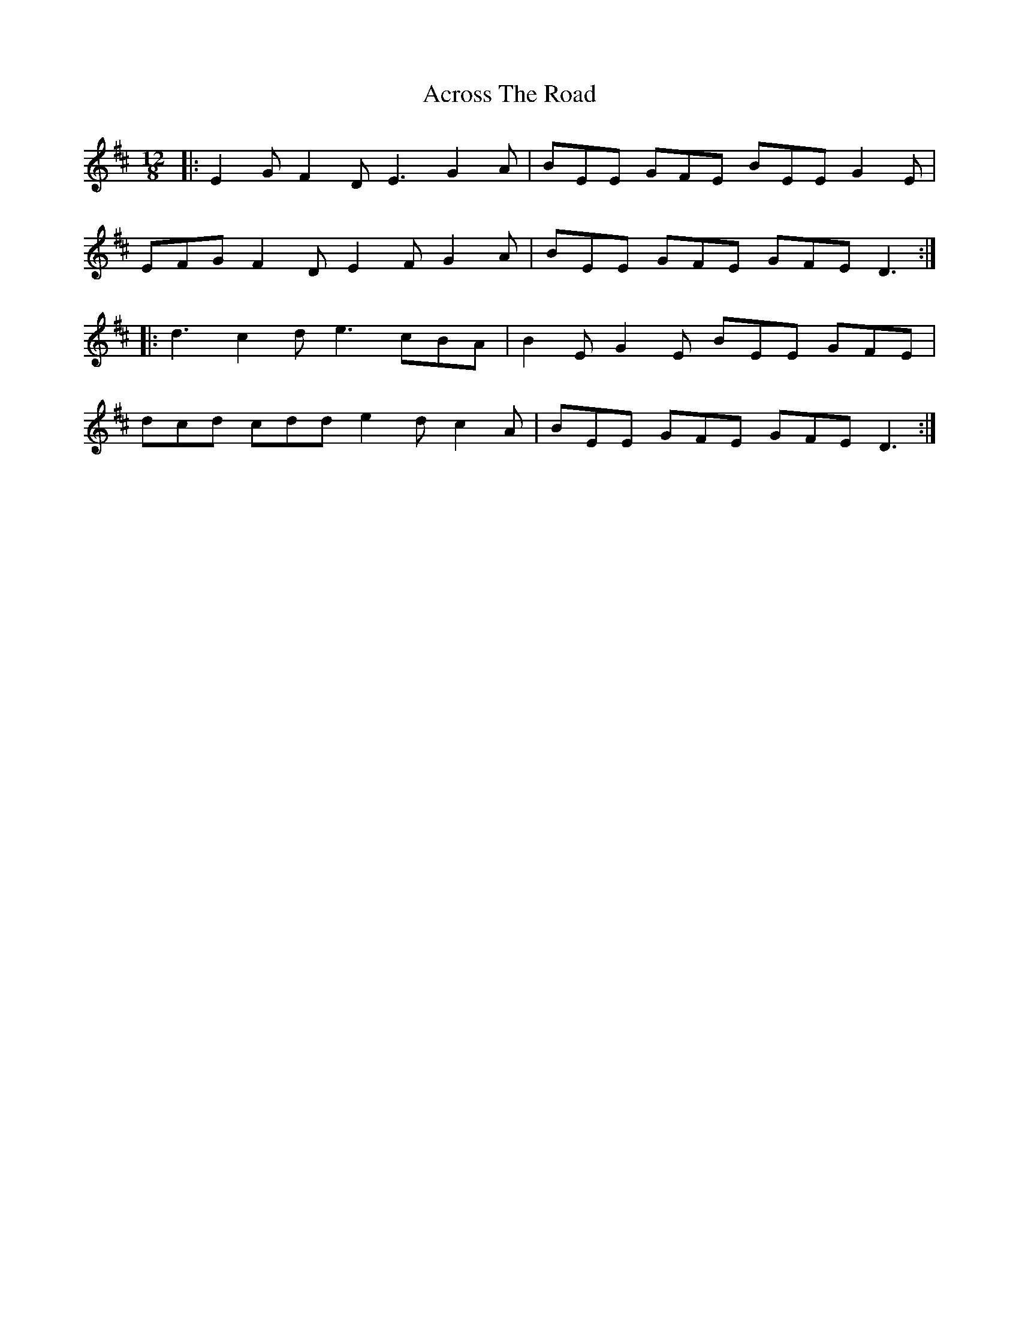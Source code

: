 X: 2
T: Across The Road
Z: ceolachan
S: https://thesession.org/tunes/8362#setting19481
R: slide
M: 12/8
L: 1/8
K: Dmaj
|: E2 G F2 D E3 G2 A | BEE GFE BEE G2 E |
EFG F2 D E2 F G2 A | BEE GFE GFE D3 :|
|: d3 c2 d e3 cBA | B2 E G2 E BEE GFE |
dcd cdd e2 d c2 A | BEE GFE GFE D3 :|
